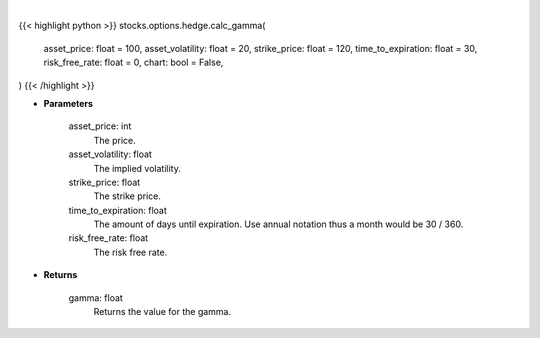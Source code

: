 .. role:: python(code)
    :language: python
    :class: highlight

|

.. raw:: html

    <h3>
    > Getting data
    </h3>

{{< highlight python >}}
stocks.options.hedge.calc_gamma(
    asset_price: float = 100,
    asset_volatility: float = 20,
    strike_price: float = 120,
    time_to_expiration: float = 30,
    risk_free_rate: float = 0,
    chart: bool = False,
)
{{< /highlight >}}

.. raw:: html

    <p>
    The second-order partial-derivative with respect to the underlying asset of the Black-Scholes equation
    is known as gamma. Gamma refers to how the option’s delta changes when there is a change in the underlying
    asset price. Multiplying gamma by a +-$1 change in the underlying asset, holding all other parameters constant,
    will give you the new value of the option’s delta. Essentially, gamma is telling us the rate of change of delta
    given a +-1 change in the underlying asset price. Gamma is always positive for long positions and
    negative for short positions.
    </p>

* **Parameters**

    asset_price: int
        The price.
    asset_volatility: float
        The implied volatility.
    strike_price: float
        The strike price.
    time_to_expiration: float
        The amount of days until expiration. Use annual notation thus a month would be 30 / 360.
    risk_free_rate: float
        The risk free rate.

* **Returns**

    gamma: float
        Returns the value for the gamma.
